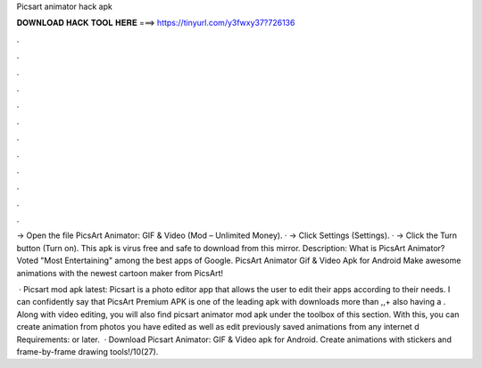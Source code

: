 Picsart animator hack apk



𝐃𝐎𝐖𝐍𝐋𝐎𝐀𝐃 𝐇𝐀𝐂𝐊 𝐓𝐎𝐎𝐋 𝐇𝐄𝐑𝐄 ===> https://tinyurl.com/y3fwxy37?726136



.



.



.



.



.



.



.



.



.



.



.



.

-> Open the file PicsArt Animator: GIF & Video (Mod – Unlimited Money). · -> Click Settings (Settings). · -> Click the Turn button (Turn on). This apk is virus free and safe to download from this mirror. Description: What is PicsArt Animator? Voted "Most Entertaining" among the best apps of Google. PicsArt Animator Gif & Video Apk for Android Make awesome animations with the newest cartoon maker from PicsArt!

 · Picsart mod apk latest: Picsart is a photo editor app that allows the user to edit their apps according to their needs. I can confidently say that PicsArt Premium APK is one of the leading apk with downloads more than ,,+ also having a . Along with video editing, you will also find picsart animator mod apk under the toolbox of this section. With this, you can create animation from photos you have edited as well as edit previously saved animations from any internet d Requirements: or later.  · Download Picsart Animator: GIF & Video apk for Android. Create animations with stickers and frame-by-frame drawing tools!/10(27).
